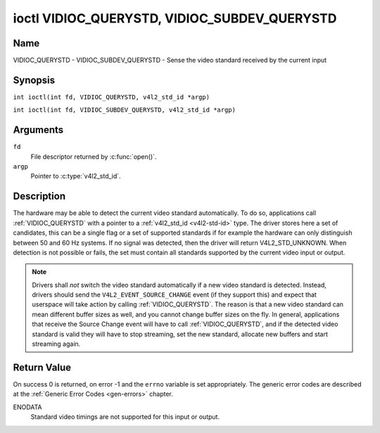 .. SPDX-License-Identifier: GFDL-1.1-no-invariants-or-later
.. c:namespace:: V4L

.. _VIDIOC_QUERYSTD:

*********************************************
ioctl VIDIOC_QUERYSTD, VIDIOC_SUBDEV_QUERYSTD
*********************************************

Name
====

VIDIOC_QUERYSTD - VIDIOC_SUBDEV_QUERYSTD - Sense the video standard received by the current input

Synopsis
========

.. c:macro:: VIDIOC_QUERYSTD

``int ioctl(int fd, VIDIOC_QUERYSTD, v4l2_std_id *argp)``

.. c:macro:: VIDIOC_SUBDEV_QUERYSTD

``int ioctl(int fd, VIDIOC_SUBDEV_QUERYSTD, v4l2_std_id *argp)``

Arguments
=========

``fd``
    File descriptor returned by :c:func:`open()`.

``argp``
    Pointer to :c:type:`v4l2_std_id`.

Description
===========

The hardware may be able to detect the current video standard
automatically. To do so, applications call :ref:`VIDIOC_QUERYSTD` with a
pointer to a :ref:`v4l2_std_id <v4l2-std-id>` type. The driver
stores here a set of candidates, this can be a single flag or a set of
supported standards if for example the hardware can only distinguish
between 50 and 60 Hz systems. If no signal was detected, then the driver
will return V4L2_STD_UNKNOWN. When detection is not possible or fails,
the set must contain all standards supported by the current video input
or output.

.. note::

   Drivers shall *not* switch the video standard
   automatically if a new video standard is detected. Instead, drivers
   should send the ``V4L2_EVENT_SOURCE_CHANGE`` event (if they support
   this) and expect that userspace will take action by calling
   :ref:`VIDIOC_QUERYSTD`. The reason is that a new video standard can mean
   different buffer sizes as well, and you cannot change buffer sizes on
   the fly. In general, applications that receive the Source Change event
   will have to call :ref:`VIDIOC_QUERYSTD`, and if the detected video
   standard is valid they will have to stop streaming, set the new
   standard, allocate new buffers and start streaming again.

Return Value
============

On success 0 is returned, on error -1 and the ``errno`` variable is set
appropriately. The generic error codes are described at the
:ref:`Generic Error Codes <gen-errors>` chapter.

ENODATA
    Standard video timings are not supported for this input or output.
